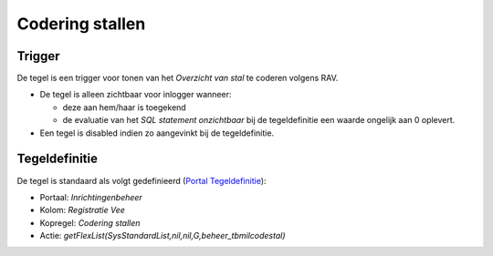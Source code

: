 Codering stallen
================

Trigger
-------

De tegel is een trigger voor tonen van het *Overzicht van stal* te
coderen volgens RAV.

-  De tegel is alleen zichtbaar voor inlogger wanneer:

   -  deze aan hem/haar is toegekend
   -  de evaluatie van het *SQL statement onzichtbaar* bij de
      tegeldefinitie een waarde ongelijk aan 0 oplevert.

-  Een tegel is disabled indien zo aangevinkt bij de tegeldefinitie.

Tegeldefinitie
--------------

De tegel is standaard als volgt gedefinieerd (`Portal
Tegeldefinitie </docs/instellen_inrichten/portaldefinitie/portal_tegel.md>`__):

-  Portaal: *Inrichtingenbeheer*
-  Kolom: *Registratie Vee*
-  Kopregel: *Codering stallen*
-  Actie: *getFlexList(SysStandardList,nil,nil,G,beheer_tbmilcodestal)*
